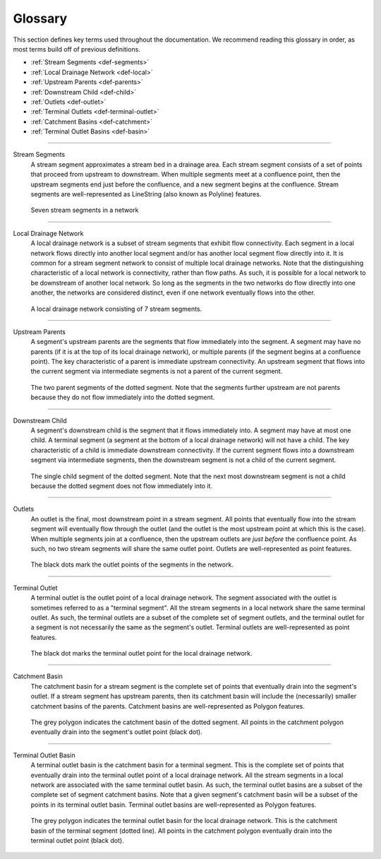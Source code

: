 Glossary
========
This section defines key terms used throughout the documentation. We recommend reading this glossary in order, as most terms build off of previous definitions.

* :ref:`Stream Segments <def-segments>`
* :ref:`Local Drainage Network <def-local>`
* :ref:`Upstream Parents <def-parents>`
* :ref:`Downstream Child <def-child>`
* :ref:`Outlets <def-outlet>`
* :ref:`Terminal Outlets <def-terminal-outlet>`
* :ref:`Catchment Basins <def-catchment>`
* :ref:`Terminal Outlet Basins <def-basin>`

----

.. _def-segments:

Stream Segments
    A stream segment approximates a stream bed in a drainage area. Each stream segment consists of a set of points that proceed from upstream to downstream. When multiple segments meet at a confluence point, then the upstream segments
    end just before the confluence, and a new segment begins at the confluence. Stream segments are well-represented as LineString (also known as Polyline) features.

.. figure:: /images/guide/segments.svg
    :alt: Seven line segments connect to form a stream segment network.

    Seven stream segments in a network

----

.. _def-local:

Local Drainage Network
    A local drainage network is a subset of stream segments that exhibit flow connectivity. Each segment in a local network flows directly into another local segment and/or has another local segment flow directly into it. It is common for a stream segment network to consist of multiple local drainage networks. Note that the distinguishing characteristic of a local network is connectivity, rather than flow paths. As such, it is possible for a local network to be downstream of another local network. So long as the segments in the two networks do flow directly into one another, the networks are considered distinct, even if one network eventually flows into the other.

.. figure:: /images/guide/local-network.svg
    :alt: Seven stream segment connect to form a local drainage network.

    A local drainage network consisting of 7 stream segments.

----

.. _def-parents:

Upstream Parents
    A segment's upstream parents are the segments that flow immediately into the segment. A segment may have no parents (if it is at the top of its local drainage network), or multiple parents (if the segment begins at a confluence point). The key characteristic of a parent is immediate upstream connectivity. An upstream segment that flows into the current segment via intermediate segments is not a parent of the current segment.

.. figure:: /images/guide/parents.svg
    :alt: A stream segment is indicated with a dotted line. Arrows point at the two stream segments immediately upstream.

    The two parent segments of the dotted segment. Note that the segments further upstream are not parents because they do not flow immediately into the dotted segment.

----

.. _def-child:

Downstream Child
    A segment's downstream child is the segment that it flows immediately into. A segment may have at most one child. A terminal segment (a segment at the bottom of a local drainage network) will not have a child. The key characteristic of a child is immediate downstream connectivity. If the current segment flows into a downstream segment via intermediate segments, then the downstream segment is not a child of the current segment.

.. figure:: /images/guide/child.svg
    :alt: A stream segment is indicated with a dotted line. An arrow points at the segment immediately downstream.

    The single child segment of the dotted segment. Note that the next most downstream segment is not a child because the dotted segment does not flow immediately into it.

----

.. _def-outlet:

Outlets
    An outlet is the final, most downstream point in a stream segment. All points that eventually flow into the stream segment will eventually flow through the outlet (and the outlet is the most upstream point at which this is the case). When multiple segments join at a confluence, then the upstream outlets are *just before* the confluence point. As such, no two stream segments will share the same outlet point. Outlets are well-represented as point features.

.. figure:: /images/guide/outlets.svg
    :alt: A black point is drawn at the bottom of each stream segment.

    The black dots mark the outlet points of the segments in the network.

----

.. _def-terminal-outlet:

Terminal Outlet
    A terminal outlet is the outlet point of a local drainage network. The segment associated with the outlet is sometimes referred to as a "terminal segment". All the stream segments in a local network share the same terminal outlet. As such, the terminal outlets are a subset of the complete set of segment outlets, and the terminal outlet for a segment is not necessarily the same as the segment's outlet. Terminal outlets are well-represented as point features.

.. figure:: /images/guide/terminal-outlet.svg
    :alt: A single black point is drawn at the bottom of the segment that is farthest downstream.

    The black dot marks the terminal outlet point for the local drainage network.

----

.. _def-catchment:

Catchment Basin
    The catchment basin for a stream segment is the complete set of points that eventually drain into the segment's outlet. If a stream segment has upstream parents, then its catchment basin will include the (necessarily) smaller catchment basins of the parents. Catchment basins are well-represented as Polygon features.

.. figure:: /images/guide/catchment-basin.svg
    :alt: A stream segment is indicated with a dotted line. A grey polygon covers the upstream areas draining into this segment.

    The grey polygon indicates the catchment basin of the dotted segment. All points in the catchment polygon eventually drain into the segment's outlet point (black dot).

----

.. _def-basin:

Terminal Outlet Basin
    A terminal outlet basin is the catchment basin for a terminal segment. This is the complete set of points that eventually drain into the terminal outlet point of a local drainage network. All the stream segments in a local network are associated with the same terminal outlet basin. As such, the terminal outlet basins are a subset of the complete set of segment catchment basins. Note that a given segment's catchment basin will be a subset of the points in its terminal outlet basin. Terminal outlet basins are well-represented as Polygon features.

.. figure:: /images/guide/terminal-basin.svg
    :alt: The terminal segment is indicated with a dotted line. A grey polygon covers the upstream areas draining into this segment.

    The grey polygon indicates the terminal outlet basin for the local drainage network. This is the catchment basin of the terminal segment (dotted line). All points in the catchment polygon eventually drain into the terminal outlet point (black dot).
